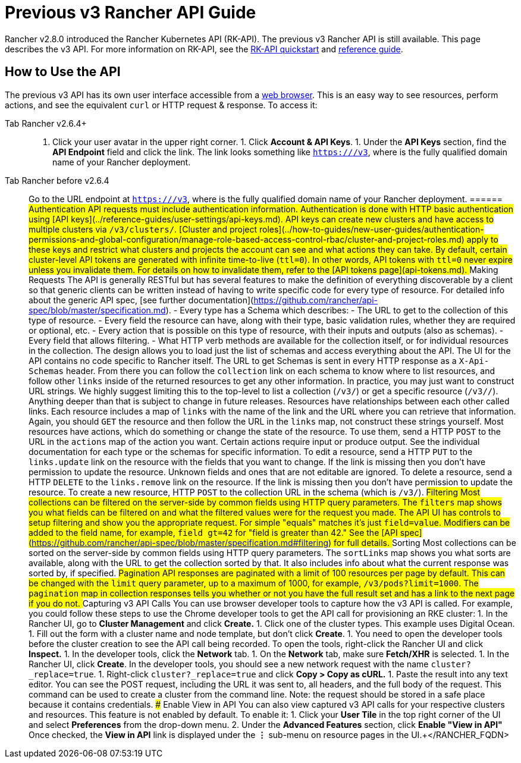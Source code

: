 = Previous v3 Rancher API Guide

Rancher v2.8.0 introduced the Rancher Kubernetes API (RK-API). The previous v3 Rancher API is still available. This page describes the v3 API. For more information on RK-API, see the xref:./quickstart.adoc[RK-API quickstart] and link:./api-reference.adocx[reference guide].

== How to Use the API

The previous v3 API has its own user interface accessible from a link:./v3-rancher-api-guide.adoc#enable-view-in-api[web browser]. This is an easy way to see resources, perform actions, and see the equivalent `curl` or HTTP request & response. To access it:

[tabs]
======
Tab Rancher v2.6.4+::
+
1. Click your user avatar in the upper right corner. 1. Click **Account & API Keys**. 1. Under the **API Keys** section, find the **API Endpoint** field and click the link. The link looks something like `https://+++<RANCHER_FQDN>+++/v3`, where `+++<RANCHER_FQDN>+++` is the fully qualified domain name of your Rancher deployment.  

Tab Rancher before v2.6.4::
+
Go to the URL endpoint at `https://+++<RANCHER_FQDN>+++/v3`, where `+++<RANCHER_FQDN>+++` is the fully qualified domain name of your Rancher deployment.  
====== ## Authentication API requests must include authentication information. Authentication is done with HTTP basic authentication using [API keys](../reference-guides/user-settings/api-keys.md). API keys can create new clusters and have access to multiple clusters via `/v3/clusters/`. [Cluster and project roles](../how-to-guides/new-user-guides/authentication-permissions-and-global-configuration/manage-role-based-access-control-rbac/cluster-and-project-roles.md) apply to these keys and restrict what clusters and projects the account can see and what actions they can take. By default, certain cluster-level API tokens are generated with infinite time-to-live (`ttl=0`). In other words, API tokens with `ttl=0` never expire unless you invalidate them. For details on how to invalidate them, refer to the [API tokens page](api-tokens.md). ## Making Requests The API is generally RESTful but has several features to make the definition of everything discoverable by a client so that generic clients can be written instead of having to write specific code for every type of resource. For detailed info about the generic API spec, [see further documentation](https://github.com/rancher/api-spec/blob/master/specification.md). - Every type has a Schema which describes: - The URL to get to the collection of this type of resource. - Every field the resource can have, along with their type, basic validation rules, whether they are required or optional, etc. - Every action that is possible on this type of resource, with their inputs and outputs (also as schemas). - Every field that allows filtering. - What HTTP verb methods are available for the collection itself, or for individual resources in the collection. The design allows you to load just the list of schemas and access everything about the API. The UI for the API contains no code specific to Rancher itself. The URL to get Schemas is sent in every HTTP response as a `X-Api-Schemas` header. From there you can follow the `collection` link on each schema to know where to list resources, and follow other `links` inside of the returned resources to get any other information. In practice, you may just want to construct URL strings. We highly suggest limiting this to the top-level to list a collection (`/v3/+++<type>+++`) or get a specific resource (`/v3/+++<type>+++/+++<id>+++`). Anything deeper than that is subject to change in future releases. Resources have relationships between each other called links. Each resource includes a map of `links` with the name of the link and the URL where you can retrieve that information. Again, you should `GET` the resource and then follow the URL in the `links` map, not construct these strings yourself. Most resources have actions, which do something or change the state of the resource. To use them, send a HTTP `POST` to the URL in the `actions` map of the action you want. Certain actions require input or produce output. See the individual documentation for each type or the schemas for specific information. To edit a resource, send a HTTP `PUT` to the `links.update` link on the resource with the fields that you want to change. If the link is missing then you don't have permission to update the resource. Unknown fields and ones that are not editable are ignored. To delete a resource, send a HTTP `DELETE` to the `links.remove` link on the resource. If the link is missing then you don't have permission to update the resource. To create a new resource, HTTP `POST` to the collection URL in the schema (which is `/v3/+++<type>+++`). ## Filtering Most collections can be filtered on the server-side by common fields using HTTP query parameters. The `filters` map shows you what fields can be filtered on and what the filtered values were for the request you made. The API UI has controls to setup filtering and show you the appropriate request. For simple "equals" matches it's just `field=value`. Modifiers can be added to the field name, for example, `field_gt=42` for "field is greater than 42." See the [API spec](https://github.com/rancher/api-spec/blob/master/specification.md#filtering) for full details. ## Sorting Most collections can be sorted on the server-side by common fields using HTTP query parameters. The `sortLinks` map shows you what sorts are available, along with the URL to get the collection sorted by that. It also includes info about what the current response was sorted by, if specified. ## Pagination API responses are paginated with a limit of 100 resources per page by default. This can be changed with the `limit` query parameter, up to a maximum of 1000, for example, `/v3/pods?limit=1000`. The `pagination` map in collection responses tells you whether or not you have the full result set and has a link to the next page if you do not. ## Capturing v3 API Calls You can use browser developer tools to capture how the v3 API is called. For example, you could follow these steps to use the Chrome developer tools to get the API call for provisioning an RKE cluster: 1. In the Rancher UI, go to **Cluster Management** and click **Create.** 1. Click one of the cluster types. This example uses Digital Ocean. 1. Fill out the form with a cluster name and node template, but don't click **Create**. 1. You need to open the developer tools before the cluster creation to see the API call being recorded. To open the tools, right-click the Rancher UI and click **Inspect.** 1. In the developer tools, click the **Network** tab. 1. On the **Network** tab, make sure **Fetch/XHR** is selected. 1. In the Rancher UI, click **Create**. In the developer tools, you should see a new network request with the name `cluster?_replace=true`. 1. Right-click `cluster?_replace=true` and click **Copy > Copy as cURL.** 1. Paste the result into any text editor. You can see the POST request, including the URL it was sent to, all headers, and the full body of the request. This command can be used to create a cluster from the command line. Note: the request should be stored in a safe place because it contains credentials. ### Enable View in API You can also view captured v3 API calls for your respective clusters and resources. This feature is not enabled by default. To enable it: 1. Click your **User Tile** in the top right corner of the UI and select **Preferences** from the drop-down menu. 2. Under the **Advanced Features** section, click **Enable "View in API"** Once checked, the **View in API** link is displayed under the **⋮** sub-menu on resource pages in the UI.+++</type>++++++</id>++++++</type>++++++</type>++++++</RANCHER_FQDN>++++++</RANCHER_FQDN></RANCHER_FQDN>++++++</RANCHER_FQDN>
======

